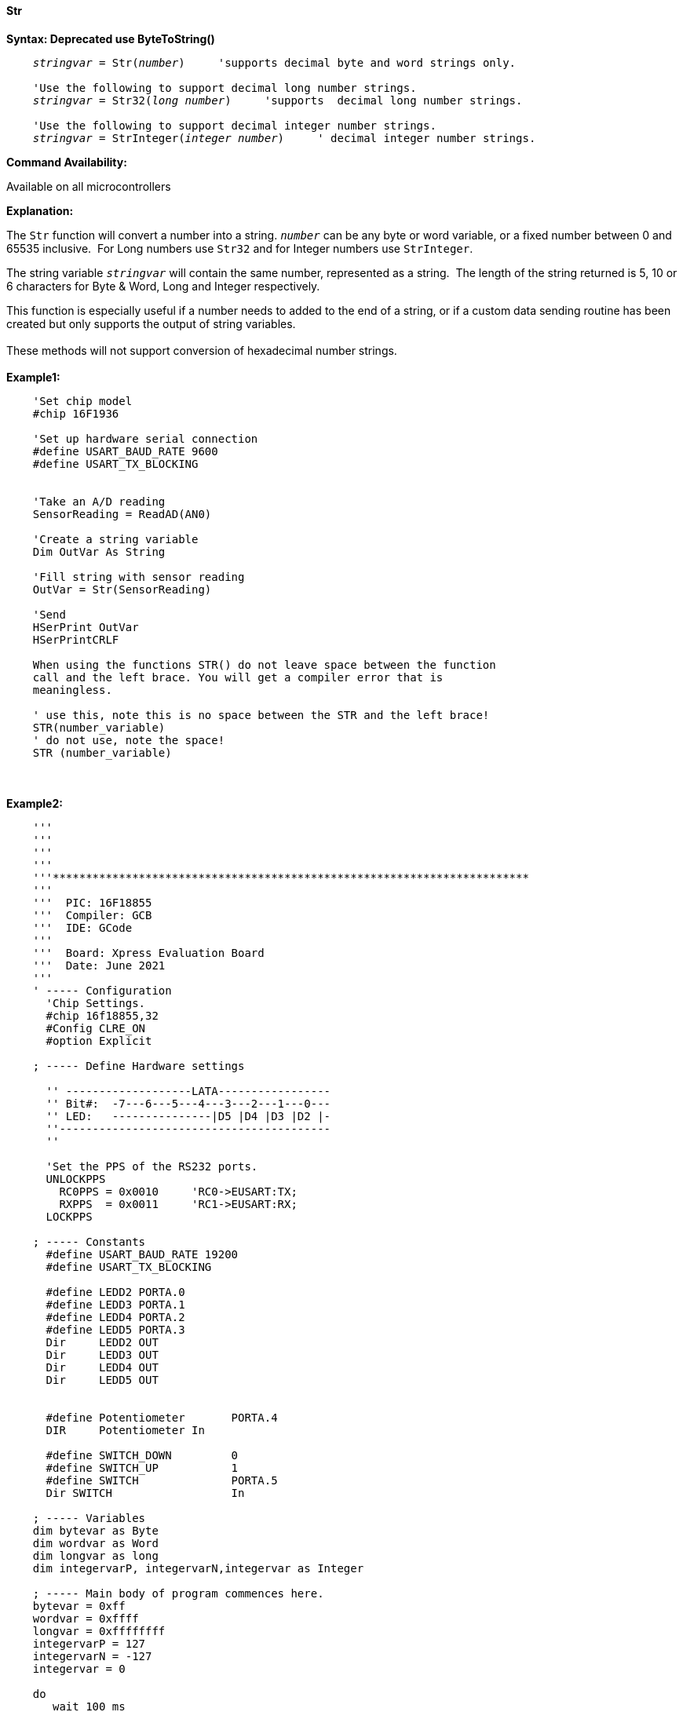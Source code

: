 ==== Str



*Syntax: Deprecated use ByteToString()*
[subs="quotes"]
----
    _stringvar_ = Str(_number_)     'supports decimal byte and word strings only.

    'Use the following to support decimal long number strings.
    _stringvar_ = Str32(_long number_)     'supports  decimal long number strings.

    'Use the following to support decimal integer number strings.
    _stringvar_ = StrInteger(_integer number_)     ' decimal integer number strings.
----
*Command Availability:*

Available on all microcontrollers

*Explanation:*

The `Str` function will convert a number into a string. `_number_` can be any byte or word variable, or a fixed number between 0 and 65535 inclusive.&#160;&#160;For Long numbers use `Str32` and for Integer numbers use `StrInteger`.

The string variable `_stringvar_` will contain the same number, represented as a string.&#160;&#160;The length of the string returned is 5, 10 or 6 characters for Byte & Word, Long and Integer respectively.

This function is especially useful if a number needs to added to the end of a string, or if a custom data sending routine has been created but only supports the output of string variables.
{empty} +
{empty} +
These methods will not support  conversion of hexadecimal number strings.
{empty} +
{empty} +
*Example1:*
----
    'Set chip model
    #chip 16F1936

    'Set up hardware serial connection
    #define USART_BAUD_RATE 9600
    #define USART_TX_BLOCKING


    'Take an A/D reading
    SensorReading = ReadAD(AN0)

    'Create a string variable
    Dim OutVar As String

    'Fill string with sensor reading
    OutVar = Str(SensorReading)

    'Send
    HSerPrint OutVar
    HSerPrintCRLF

    When using the functions STR() do not leave space between the function
    call and the left brace. You will get a compiler error that is
    meaningless.

    ' use this, note this is no space between the STR and the left brace!
    STR(number_variable)
    ' do not use, note the space!
    STR (number_variable)
----
{empty} +
{empty} +
*Example2:*
----
    '''
    '''
    '''
    '''
    '''************************************************************************
    '''
    '''  PIC: 16F18855
    '''  Compiler: GCB
    '''  IDE: GCode
    '''
    '''  Board: Xpress Evaluation Board
    '''  Date: June 2021
    '''
    ' ----- Configuration
      'Chip Settings.
      #chip 16f18855,32
      #Config CLRE_ON
      #option Explicit

    ; ----- Define Hardware settings

      '' -------------------LATA-----------------
      '' Bit#:  -7---6---5---4---3---2---1---0---
      '' LED:   ---------------|D5 |D4 |D3 |D2 |-
      ''-----------------------------------------
      ''

      'Set the PPS of the RS232 ports.
      UNLOCKPPS
        RC0PPS = 0x0010     'RC0->EUSART:TX;
        RXPPS  = 0x0011     'RC1->EUSART:RX;
      LOCKPPS

    ; ----- Constants
      #define USART_BAUD_RATE 19200
      #define USART_TX_BLOCKING

      #define LEDD2 PORTA.0
      #define LEDD3 PORTA.1
      #define LEDD4 PORTA.2
      #define LEDD5 PORTA.3
      Dir     LEDD2 OUT
      Dir     LEDD3 OUT
      Dir     LEDD4 OUT
      Dir     LEDD5 OUT


      #define Potentiometer       PORTA.4
      DIR     Potentiometer In

      #define SWITCH_DOWN         0
      #define SWITCH_UP           1
      #define SWITCH              PORTA.5
      Dir SWITCH                  In

    ; ----- Variables
    dim bytevar as Byte
    dim wordvar as Word
    dim longvar as long
    dim integervarP, integervarN,integervar as Integer

    ; ----- Main body of program commences here.
    bytevar = 0xff
    wordvar = 0xffff
    longvar = 0xffffffff
    integervarP = 127
    integervarN = -127
    integervar = 0

    do
       wait 100 ms

       HSerPrint str( bytevar )
       HSerPrintCRLF
       HSerPrint str( wordvar )
       HSerPrintCRLF
       HSerPrint str32( longvar )
       HSerPrintCRLF
       HSerPrint StrInteger( integervarP )
       HSerPrintCRLF
       HSerPrint StrInteger( integervarN )
       HSerPrintCRLF
       HSerPrint StrInteger( integervar )
       HSerPrintCRLF
       wait 100 ms
       HSerPrintCRLF

       wait 1 s
    loop
    end

; ----- Support methods.  Subroutines and Functions

----


{empty} +
{empty} +
*See Also* <<_hex,Hex>>, <<_val,Val>>
